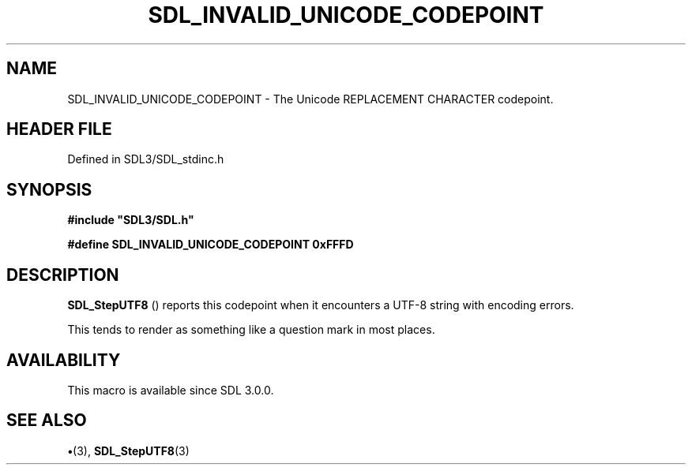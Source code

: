 .\" This manpage content is licensed under Creative Commons
.\"  Attribution 4.0 International (CC BY 4.0)
.\"   https://creativecommons.org/licenses/by/4.0/
.\" This manpage was generated from SDL's wiki page for SDL_INVALID_UNICODE_CODEPOINT:
.\"   https://wiki.libsdl.org/SDL_INVALID_UNICODE_CODEPOINT
.\" Generated with SDL/build-scripts/wikiheaders.pl
.\"  revision SDL-preview-3.1.3
.\" Please report issues in this manpage's content at:
.\"   https://github.com/libsdl-org/sdlwiki/issues/new
.\" Please report issues in the generation of this manpage from the wiki at:
.\"   https://github.com/libsdl-org/SDL/issues/new?title=Misgenerated%20manpage%20for%20SDL_INVALID_UNICODE_CODEPOINT
.\" SDL can be found at https://libsdl.org/
.de URL
\$2 \(laURL: \$1 \(ra\$3
..
.if \n[.g] .mso www.tmac
.TH SDL_INVALID_UNICODE_CODEPOINT 3 "SDL 3.1.3" "Simple Directmedia Layer" "SDL3 FUNCTIONS"
.SH NAME
SDL_INVALID_UNICODE_CODEPOINT \- The Unicode REPLACEMENT CHARACTER codepoint\[char46]
.SH HEADER FILE
Defined in SDL3/SDL_stdinc\[char46]h

.SH SYNOPSIS
.nf
.B #include \(dqSDL3/SDL.h\(dq
.PP
.BI "#define SDL_INVALID_UNICODE_CODEPOINT 0xFFFD
.fi
.SH DESCRIPTION

.BR SDL_StepUTF8
() reports this codepoint when it encounters a
UTF-8 string with encoding errors\[char46]

This tends to render as something like a question mark in most places\[char46]

.SH AVAILABILITY
This macro is available since SDL 3\[char46]0\[char46]0\[char46]

.SH SEE ALSO
.BR \(bu (3),
.BR SDL_StepUTF8 (3)
